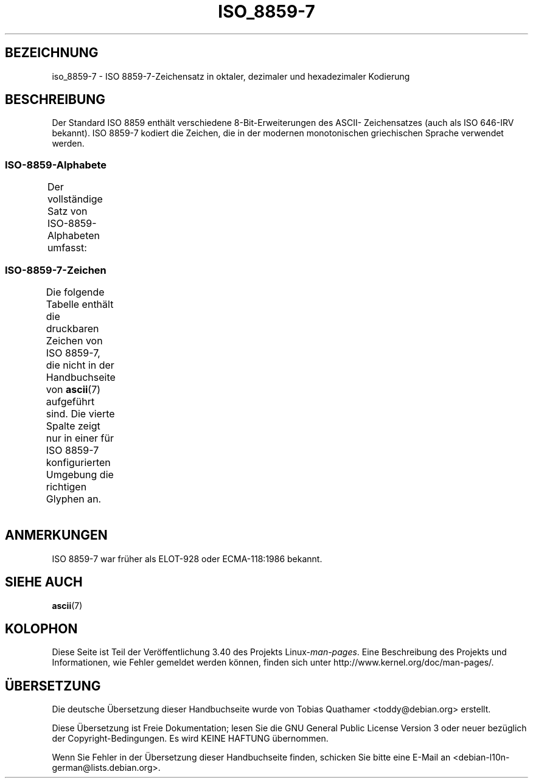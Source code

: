 .\" -*- coding: UTF-8 -*-
.\" Copyright 1999      Dimitri Papadopoulos (dpo@club-internet.fr)
.\"
.\" This is free documentation; you can redistribute it and/or
.\" modify it under the terms of the GNU General Public License as
.\" published by the Free Software Foundation; either version 2 of
.\" the License, or (at your option) any later version.
.\"
.\" The GNU General Public License's references to "object code"
.\" and "executables" are to be interpreted as the output of any
.\" document formatting or typesetting system, including
.\" intermediate and printed output.
.\"
.\" This manual is distributed in the hope that it will be useful,
.\" but WITHOUT ANY WARRANTY; without even the implied warranty of
.\" MERCHANTABILITY or FITNESS FOR A PARTICULAR PURPOSE.  See the
.\" GNU General Public License for more details.
.\"
.\" You should have received a copy of the GNU General Public
.\" License along with this manual; if not, write to the Free
.\" Software Foundation, Inc., 59 Temple Place, Suite 330, Boston, MA 02111,
.\" USA.
.\"*******************************************************************
.\"
.\" This file was generated with po4a. Translate the source file.
.\"
.\"*******************************************************************
.TH ISO_8859\-7 7 "30. Oktober 2008" Linux Linux\-Programmierhandbuch
.nh
.SH BEZEICHNUNG
iso_8859\-7 \- ISO 8859\-7\-Zeichensatz in oktaler, dezimaler und hexadezimaler
Kodierung
.SH BESCHREIBUNG
Der Standard ISO 8859 enthält verschiedene 8\-Bit\-Erweiterungen des ASCII\-
Zeichensatzes (auch als ISO 646\-IRV bekannt). ISO 8859\-7 kodiert die
Zeichen, die in der modernen monotonischen griechischen Sprache verwendet
werden.
.SS ISO\-8859\-Alphabete
Der vollständige Satz von ISO\-8859\-Alphabeten umfasst:
.TS
l l.
ISO 8859\-1	Westeuropäische Sprachen (Latin\-1)
ISO 8859\-2	Mittel\- und Osteuropäische Sprachen (Latin\-2)
ISO 8859\-3	Südosteuropäische und sonstige Sprachen (Latin\-3)
ISO 8859\-4	Skandinavische/Baltische Sprachen (Latin\-4)
ISO 8859\-5	Lateinisch/Kyrillisch
ISO 8859\-6	Lateinisch/Arabisch
ISO 8859\-7	Lateinisch/Griechisch
ISO 8859\-8	Lateinisch/Hebräisch
ISO 8859\-9	Latin\-1\-Anpassung für Türkisch (Latin\-5)
ISO 8859\-10	Sami/Nordische/Eskimo\-Sprachen (Latin\-6)
ISO 8859\-11	Lateinisch/Thai
ISO 8859\-13	Skandinavische/Baltische Sprachen (Latin\-7)
ISO 8859\-14	Keltisch (Latin\-8)
ISO 8859\-15	Westeuropäische Sprachen (Latin\-9)
ISO 8859\-16	Rumänisch (Latin\-10)
.TE
.SS ISO\-8859\-7\-Zeichen
Die folgende Tabelle enthält die druckbaren Zeichen von ISO 8859\-7, die
nicht in der Handbuchseite von \fBascii\fP(7) aufgeführt sind. Die vierte
Spalte zeigt nur in einer für ISO 8859\-7 konfigurierten Umgebung die
richtigen Glyphen an.
.TS
l l l c lp-1.
Okt	Dez	Hex	Zeichen	Beschreibung
_
240	160	A0	\ 	GESCHÜTZTES LEERZEICHEN
241	161	A1	‘	LINKES EINFACHES ANFÜHRUNGSZEICHEN
242	162	A2	’	RECHTES EINFACHES ANFÜHRUNGSZEICHEN
243	163	A3	£	BRITISCHES PFUND
244	164	A4	€	EUROZEICHEN
245	165	A5	₯	DRACHME\-ZEICHEN
246	166	A6	¦	UNTERBROCHENE VERTIKALE LINIE
247	167	A7	§	PARAGRAPH (SECTION SIGN)
250	168	A8	¨	TREMA, DIÄRESE (UMLAUTZEICHEN)
251	169	A9	©	COPYRIGHTZEICHEN
252	170	AA	ͺ	GRIECHISCHES IOTA SUBSCRIPTUM
253	171	AB	«	LINKSWEISENDES GUILLEMET
254	172	AC	¬	NICHT\-ZEICHEN
255	173	AD	­	WEICHES TRENNZEICHEN
257	175	AF	―	HORIZONTALE LINIE
260	176	B0	°	GRAD
261	177	B1	±	PLUS\-MINUS\-ZEICHEN
262	178	B2	²	HOCHGESTELLTE ZWEI
263	179	B3	³	HOCHGESTELLTE DREI
264	180	B4	΄	GRIECHISCHER TONOS
265	181	B5	΅	GRIECHISCHE DIALYTIKA TONOS
266	182	B6	Ά	GRIECHISCHER GROSSBUCHSTABE ALPHA MIT TONOS
267	183	B7	·	MITTELPUNKT (DIAKRITISCHES ZEICHEN)
270	184	B8	Έ	GRIECHISCHER GROSSBUCHSTABE EPSILON MIT TONOS
271	185	B9	Ή	GRIECHISCHER GROSSBUCHSTABE ETA MIT TONOS
272	186	BA	Ί	GRIECHISCHER GROSSBUCHSTABE IOTA MIT TONOS
273	187	BB	»	RECHTSWEISENDES GUILLEMET
274	188	BC	Ό	GRIECHISCHER GROSSBUCHSTABE OMIKRON MIT TONOS
275	189	BD	½	GEWÖHNLICHER BRUCH EIN HALB
276	190	BE	Ύ	GRIECHISCHER GROSSBUCHSTABE YPSILON MIT TONOS
277	191	BF	Ώ	GRIECHISCHER GROSSBUCHSTABE OMEGA MIT TONOS
300	192	C0	ΐ	GRIECHISCHER KLEINBUCHSTABE IOTA MIT DIALYTIKA UND TONOS
301	193	C1	Α	GRIECHISCHER GROSSBUCHSTABE ALPHA
302	194	C2	Β	GRIECHISCHER GROSSBUCHSTABE BETA
303	195	C3	Γ	GRIECHISCHER GROSSBUCHSTABE GAMMA
304	196	C4	Δ	GRIECHISCHER GROSSBUCHSTABE DELTA
305	197	C5	Ε	GRIECHISCHER GROSSBUCHSTABE EPSILON
306	198	C6	Ζ	GRIECHISCHER GROSSBUCHSTABE ZETA
307	199	C7	Η	GRIECHISCHER GROSSBUCHSTABE ETA
310	200	C8	Θ	GRIECHISCHER GROSSBUCHSTABE THETA
311	201	C9	Ι	GRIECHISCHER GROSSBUCHSTABE IOTA
312	202	CA	Κ	GRIECHISCHER GROSSBUCHSTABE KAPPA
313	203	CB	Λ	GRIECHISCHER GROSSBUCHSTABE LAMBDA
314	204	CC	Μ	GRIECHISCHER GROSSBUCHSTABE MY
315	205	CD	Ν	GRIECHISCHER GROSSBUCHSTABE NY
316	206	CE	Ξ	GRIECHISCHER GROSSBUCHSTABE XI
317	207	CF	Ο	GRIECHISCHER GROSSBUCHSTABE OMIKRON
320	208	D0	Π	GRIECHISCHER GROSSBUCHSTABE PI
321	209	D1	Ρ	GRIECHISCHER GROSSBUCHSTABE RHO
323	211	D3	Σ	GRIECHISCHER GROSSBUCHSTABE SIGMA
324	212	D4	Τ	GRIECHISCHER GROSSBUCHSTABE TAU
325	213	D5	Υ	GRIECHISCHER GROSSBUCHSTABE YPSILON
326	214	D6	Φ	GRIECHISCHER GROSSBUCHSTABE PHI
327	215	D7	Χ	GRIECHISCHER GROSSBUCHSTABE CHI
330	216	D8	Ψ	GRIECHISCHER GROSSBUCHSTABE PSI
331	217	D9	Ω	GRIECHISCHER GROSSBUCHSTABE OMEGA
332	218	DA	Ϊ	GRIECHISCHER GROSSBUCHSTABE IOTA MIT DIALYTIKA
333	219	DB	Ϋ	GRIECHISCHER GROSSBUCHSTABE YPSILON MIT DIALYTIKA
334	220	DC	ά	GRIECHISCHER KLEINBUCHSTABE ALPHA MIT TONOS
335	221	DD	έ	GRIECHISCHER KLEINBUCHSTABE EPSILON MIT TONOS
336	222	DE	ή	GRIECHISCHER KLEINBUCHSTABE ETA MIT TONOS
337	223	DF	ί	GRIECHISCHER KLEINBUCHSTABE IOTA MIT TONOS
340	224	E0	ΰ	GRIECHISCHER KLEINBUCHSTABE YPSILON MIT DIALYTIKA UND TONOS
341	225	E1	α	GRIECHISCHER KLEINBUCHSTABE ALPHA
342	226	E2	β	GRIECHISCHER KLEINBUCHSTABE BETA
343	227	E3	γ	GRIECHISCHER KLEINBUCHSTABE GAMMA
344	228	E4	δ	GRIECHISCHER KLEINBUCHSTABE DELTA
345	229	E5	ε	GRIECHISCHER KLEINBUCHSTABE EPSILON
346	230	E6	ζ	GRIECHISCHER KLEINBUCHSTABE ZETA
347	231	E7	η	GRIECHISCHER KLEINBUCHSTABE ETA
350	232	E8	θ	GRIECHISCHER KLEINBUCHSTABE THETA
351	233	E9	ι	GRIECHISCHER KLEINBUCHSTABE IOTA
352	234	EA	κ	GRIECHISCHER KLEINBUCHSTABE KAPPA
353	235	EB	λ	GRIECHISCHER KLEINBUCHSTABE LAMBDA
354	236	EC	μ	GRIECHISCHER KLEINBUCHSTABE MY
355	237	ED	ν	GRIECHISCHER KLEINBUCHSTABE NY
356	238	EE	ξ	GRIECHISCHER KLEINBUCHSTABE XI
357	239	EF	ο	GRIECHISCHER KLEINBUCHSTABE OMIKRON
360	240	F0	π	GRIECHISCHER KLEINBUCHSTABE PI
361	241	F1	ρ	GRIECHISCHER KLEINBUCHSTABE RHO
362	242	F2	ς	GRIECHISCHER KLEINBUCHSTABE SIGMA AM WORTENDE
363	243	F3	σ	GRIECHISCHER KLEINBUCHSTABE SIGMA
364	244	F4	τ	GRIECHISCHER KLEINBUCHSTABE TAU
365	245	F5	υ	GRIECHISCHER KLEINBUCHSTABE YPSILON
366	246	F6	φ	GRIECHISCHER KLEINBUCHSTABE PHI
367	247	F7	χ	GRIECHISCHER KLEINBUCHSTABE CHI
370	248	F8	ψ	GRIECHISCHER KLEINBUCHSTABE PSI
371	249	F9	ω	GRIECHISCHER KLEINBUCHSTABE OMEGA
372	250	FA	ϊ	GRIECHISCHER KLEINBUCHSTABE IOTA MIT DIALYTIKA
373	251	FB	ϋ	GRIECHISCHER KLEINBUCHSTABE YPSILON MIT DIALYTIKA
374	252	FC	ό	GRIECHISCHER KLEINBUCHSTABE OMIKRON MIT TONOS
375	253	FD	ύ	GRIECHISCHER KLEINBUCHSTABE YPSILON MIT TONOS
376	254	FE	ώ	GRIECHISCHER KLEINBUCHSTABE OMEGA MIT TONOS
.TE
.SH ANMERKUNGEN
ISO 8859\-7 war früher als ELOT\-928 oder ECMA\-118:1986 bekannt.
.SH "SIEHE AUCH"
\fBascii\fP(7)
.SH KOLOPHON
Diese Seite ist Teil der Veröffentlichung 3.40 des Projekts
Linux\-\fIman\-pages\fP. Eine Beschreibung des Projekts und Informationen, wie
Fehler gemeldet werden können, finden sich unter
http://www.kernel.org/doc/man\-pages/.

.SH ÜBERSETZUNG
Die deutsche Übersetzung dieser Handbuchseite wurde von
Tobias Quathamer <toddy@debian.org>
erstellt.

Diese Übersetzung ist Freie Dokumentation; lesen Sie die
GNU General Public License Version 3 oder neuer bezüglich der
Copyright-Bedingungen. Es wird KEINE HAFTUNG übernommen.

Wenn Sie Fehler in der Übersetzung dieser Handbuchseite finden,
schicken Sie bitte eine E-Mail an <debian-l10n-german@lists.debian.org>.
